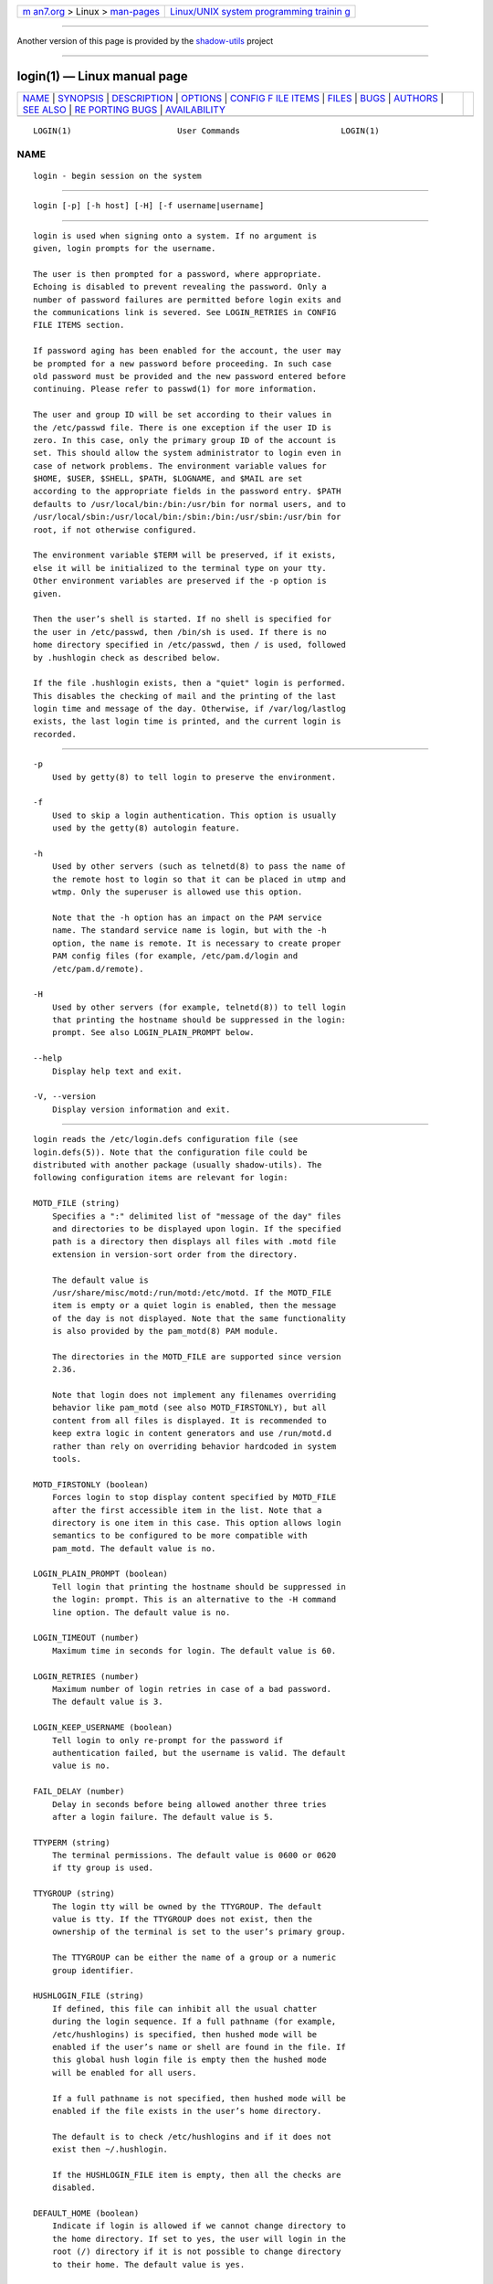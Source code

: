 .. container:: page-top

.. container:: nav-bar

   +----------------------------------+----------------------------------+
   | `m                               | `Linux/UNIX system programming   |
   | an7.org <../../../index.html>`__ | trainin                          |
   | > Linux >                        | g <http://man7.org/training/>`__ |
   | `man-pages <../index.html>`__    |                                  |
   +----------------------------------+----------------------------------+

--------------

Another version of this page is provided by the
`shadow-utils <login.1@@shadow-utils.html>`__ project

--------------

login(1) — Linux manual page
============================

+-----------------------------------+-----------------------------------+
| `NAME <#NAME>`__ \|               |                                   |
| `SYNOPSIS <#SYNOPSIS>`__ \|       |                                   |
| `DESCRIPTION <#DESCRIPTION>`__ \| |                                   |
| `OPTIONS <#OPTIONS>`__ \|         |                                   |
| `CONFIG F                         |                                   |
| ILE ITEMS <#CONFIG_FILE_ITEMS>`__ |                                   |
| \| `FILES <#FILES>`__ \|          |                                   |
| `BUGS <#BUGS>`__ \|               |                                   |
| `AUTHORS <#AUTHORS>`__ \|         |                                   |
| `SEE ALSO <#SEE_ALSO>`__ \|       |                                   |
| `RE                               |                                   |
| PORTING BUGS <#REPORTING_BUGS>`__ |                                   |
| \|                                |                                   |
| `AVAILABILITY <#AVAILABILITY>`__  |                                   |
+-----------------------------------+-----------------------------------+
| .. container:: man-search-box     |                                   |
+-----------------------------------+-----------------------------------+

::

   LOGIN(1)                      User Commands                     LOGIN(1)

NAME
-------------------------------------------------

::

          login - begin session on the system


---------------------------------------------------------

::

          login [-p] [-h host] [-H] [-f username|username]


---------------------------------------------------------------

::

          login is used when signing onto a system. If no argument is
          given, login prompts for the username.

          The user is then prompted for a password, where appropriate.
          Echoing is disabled to prevent revealing the password. Only a
          number of password failures are permitted before login exits and
          the communications link is severed. See LOGIN_RETRIES in CONFIG
          FILE ITEMS section.

          If password aging has been enabled for the account, the user may
          be prompted for a new password before proceeding. In such case
          old password must be provided and the new password entered before
          continuing. Please refer to passwd(1) for more information.

          The user and group ID will be set according to their values in
          the /etc/passwd file. There is one exception if the user ID is
          zero. In this case, only the primary group ID of the account is
          set. This should allow the system administrator to login even in
          case of network problems. The environment variable values for
          $HOME, $USER, $SHELL, $PATH, $LOGNAME, and $MAIL are set
          according to the appropriate fields in the password entry. $PATH
          defaults to /usr/local/bin:/bin:/usr/bin for normal users, and to
          /usr/local/sbin:/usr/local/bin:/sbin:/bin:/usr/sbin:/usr/bin for
          root, if not otherwise configured.

          The environment variable $TERM will be preserved, if it exists,
          else it will be initialized to the terminal type on your tty.
          Other environment variables are preserved if the -p option is
          given.

          Then the user’s shell is started. If no shell is specified for
          the user in /etc/passwd, then /bin/sh is used. If there is no
          home directory specified in /etc/passwd, then / is used, followed
          by .hushlogin check as described below.

          If the file .hushlogin exists, then a "quiet" login is performed.
          This disables the checking of mail and the printing of the last
          login time and message of the day. Otherwise, if /var/log/lastlog
          exists, the last login time is printed, and the current login is
          recorded.


-------------------------------------------------------

::

          -p
              Used by getty(8) to tell login to preserve the environment.

          -f
              Used to skip a login authentication. This option is usually
              used by the getty(8) autologin feature.

          -h
              Used by other servers (such as telnetd(8) to pass the name of
              the remote host to login so that it can be placed in utmp and
              wtmp. Only the superuser is allowed use this option.

              Note that the -h option has an impact on the PAM service
              name. The standard service name is login, but with the -h
              option, the name is remote. It is necessary to create proper
              PAM config files (for example, /etc/pam.d/login and
              /etc/pam.d/remote).

          -H
              Used by other servers (for example, telnetd(8)) to tell login
              that printing the hostname should be suppressed in the login:
              prompt. See also LOGIN_PLAIN_PROMPT below.

          --help
              Display help text and exit.

          -V, --version
              Display version information and exit.


---------------------------------------------------------------------------

::

          login reads the /etc/login.defs configuration file (see
          login.defs(5)). Note that the configuration file could be
          distributed with another package (usually shadow-utils). The
          following configuration items are relevant for login:

          MOTD_FILE (string)
              Specifies a ":" delimited list of "message of the day" files
              and directories to be displayed upon login. If the specified
              path is a directory then displays all files with .motd file
              extension in version-sort order from the directory.

              The default value is
              /usr/share/misc/motd:/run/motd:/etc/motd. If the MOTD_FILE
              item is empty or a quiet login is enabled, then the message
              of the day is not displayed. Note that the same functionality
              is also provided by the pam_motd(8) PAM module.

              The directories in the MOTD_FILE are supported since version
              2.36.

              Note that login does not implement any filenames overriding
              behavior like pam_motd (see also MOTD_FIRSTONLY), but all
              content from all files is displayed. It is recommended to
              keep extra logic in content generators and use /run/motd.d
              rather than rely on overriding behavior hardcoded in system
              tools.

          MOTD_FIRSTONLY (boolean)
              Forces login to stop display content specified by MOTD_FILE
              after the first accessible item in the list. Note that a
              directory is one item in this case. This option allows login
              semantics to be configured to be more compatible with
              pam_motd. The default value is no.

          LOGIN_PLAIN_PROMPT (boolean)
              Tell login that printing the hostname should be suppressed in
              the login: prompt. This is an alternative to the -H command
              line option. The default value is no.

          LOGIN_TIMEOUT (number)
              Maximum time in seconds for login. The default value is 60.

          LOGIN_RETRIES (number)
              Maximum number of login retries in case of a bad password.
              The default value is 3.

          LOGIN_KEEP_USERNAME (boolean)
              Tell login to only re-prompt for the password if
              authentication failed, but the username is valid. The default
              value is no.

          FAIL_DELAY (number)
              Delay in seconds before being allowed another three tries
              after a login failure. The default value is 5.

          TTYPERM (string)
              The terminal permissions. The default value is 0600 or 0620
              if tty group is used.

          TTYGROUP (string)
              The login tty will be owned by the TTYGROUP. The default
              value is tty. If the TTYGROUP does not exist, then the
              ownership of the terminal is set to the user’s primary group.

              The TTYGROUP can be either the name of a group or a numeric
              group identifier.

          HUSHLOGIN_FILE (string)
              If defined, this file can inhibit all the usual chatter
              during the login sequence. If a full pathname (for example,
              /etc/hushlogins) is specified, then hushed mode will be
              enabled if the user’s name or shell are found in the file. If
              this global hush login file is empty then the hushed mode
              will be enabled for all users.

              If a full pathname is not specified, then hushed mode will be
              enabled if the file exists in the user’s home directory.

              The default is to check /etc/hushlogins and if it does not
              exist then ~/.hushlogin.

              If the HUSHLOGIN_FILE item is empty, then all the checks are
              disabled.

          DEFAULT_HOME (boolean)
              Indicate if login is allowed if we cannot change directory to
              the home directory. If set to yes, the user will login in the
              root (/) directory if it is not possible to change directory
              to their home. The default value is yes.

          LASTLOG_UID_MAX (unsigned number)
              Highest user ID number for which the lastlog entries should
              be updated. As higher user IDs are usually tracked by remote
              user identity and authentication services there is no need to
              create a huge sparse lastlog file for them. No
              LASTLOG_UID_MAX option present in the configuration means
              that there is no user ID limit for writing lastlog entries.
              The default value is ULONG_MAX.

          LOG_UNKFAIL_ENAB (boolean)
              Enable display of unknown usernames when login failures are
              recorded. The default value is no.

              Note that logging unknown usernames may be a security issue
              if a user enters their password instead of their login name.

          ENV_PATH (string)
              If set, it will be used to define the PATH environment
              variable when a regular user logs in. The default value is
              /usr/local/bin:/bin:/usr/bin.

          ENV_ROOTPATH (string), ENV_SUPATH (string)
              If set, it will be used to define the PATH environment
              variable when the superuser logs in. ENV_ROOTPATH takes
              precedence. The default value is
              /usr/local/sbin:/usr/local/bin:/sbin:/bin:/usr/sbin:/usr/bin.


---------------------------------------------------

::

          /var/run/utmp, /var/log/wtmp, /var/log/lastlog,
          /var/spool/mail/*, /etc/motd, /etc/passwd, /etc/nologin,
          /etc/pam.d/login, /etc/pam.d/remote, /etc/hushlogins,
          $HOME/.hushlogin


-------------------------------------------------

::

          The undocumented BSD -r option is not supported. This may be
          required by some rlogind(8) programs.

          A recursive login, as used to be possible in the good old days,
          no longer works; for most purposes su(1) is a satisfactory
          substitute. Indeed, for security reasons, login does a vhangup(2)
          system call to remove any possible listening processes on the
          tty. This is to avoid password sniffing. If one uses the command
          login, then the surrounding shell gets killed by vhangup(2)
          because it’s no longer the true owner of the tty. This can be
          avoided by using exec login in a top-level shell or xterm.


-------------------------------------------------------

::

          Derived from BSD login 5.40 (5/9/89) by Michael Glad
          <glad@daimi.dk> for HP-UX. Ported to Linux 0.12: Peter Orbaek
          <poe@daimi.aau.dk>. Rewritten to a PAM-only version by Karel Zak
          <kzak@redhat.com>


---------------------------------------------------------

::

          mail(1), passwd(1), passwd(5), utmp(5), environ(7), getty(8),
          init(8), lastlog(8), shutdown(8)


---------------------------------------------------------------------

::

          For bug reports, use the issue tracker at
          https://github.com/karelzak/util-linux/issues.


-----------------------------------------------------------------

::

          The login command is part of the util-linux package which can be
          downloaded from Linux Kernel Archive
          <https://www.kernel.org/pub/linux/utils/util-linux/>. This page
          is part of the util-linux (a random collection of Linux
          utilities) project. Information about the project can be found at
          ⟨https://www.kernel.org/pub/linux/utils/util-linux/⟩. If you have
          a bug report for this manual page, send it to
          util-linux@vger.kernel.org. This page was obtained from the
          project's upstream Git repository
          ⟨git://git.kernel.org/pub/scm/utils/util-linux/util-linux.git⟩ on
          2021-08-27. (At that time, the date of the most recent commit
          that was found in the repository was 2021-08-24.) If you discover
          any rendering problems in this HTML version of the page, or you
          believe there is a better or more up-to-date source for the page,
          or you have corrections or improvements to the information in
          this COLOPHON (which is not part of the original manual page),
          send a mail to man-pages@man7.org

   util-linux 2.37.85-637cc       2021-04-02                       LOGIN(1)

--------------

Pages that refer to this page: `ac(1) <../man1/ac.1.html>`__, 
`bash(1) <../man1/bash.1.html>`__,  `chsh(1) <../man1/chsh.1.html>`__, 
`intro(1) <../man1/intro.1.html>`__, 
`last(1@@util-linux) <../man1/last.1@@util-linux.html>`__, 
`mesg(1) <../man1/mesg.1.html>`__, 
`newgrp(1) <../man1/newgrp.1.html>`__, 
`openvt(1) <../man1/openvt.1.html>`__,  `sg(1) <../man1/sg.1.html>`__, 
`su(1@@shadow-utils) <../man1/su.1@@shadow-utils.html>`__, 
`ul(1) <../man1/ul.1.html>`__,  `crypt(3) <../man3/crypt.3.html>`__, 
`pam(3) <../man3/pam.3.html>`__, 
`ttyslot(3) <../man3/ttyslot.3.html>`__, 
`group(5) <../man5/group.5.html>`__, 
`login.defs(5) <../man5/login.defs.5.html>`__, 
`motd(5) <../man5/motd.5.html>`__, 
`nologin(5) <../man5/nologin.5.html>`__, 
`passwd(5) <../man5/passwd.5.html>`__, 
`passwd(5@@shadow-utils) <../man5/passwd.5@@shadow-utils.html>`__, 
`proc(5) <../man5/proc.5.html>`__, 
`securetty(5) <../man5/securetty.5.html>`__, 
`shadow(5) <../man5/shadow.5.html>`__, 
`systemd.exec(5) <../man5/systemd.exec.5.html>`__, 
`utmp(5) <../man5/utmp.5.html>`__, 
`environ(7) <../man7/environ.7.html>`__, 
`agetty(8) <../man8/agetty.8.html>`__, 
`faillog(8) <../man8/faillog.8.html>`__, 
`nologin(8) <../man8/nologin.8.html>`__, 
`nologin(8@@shadow-utils) <../man8/nologin.8@@shadow-utils.html>`__, 
`PAM(8) <../man8/PAM.8.html>`__

--------------

--------------

.. container:: footer

   +-----------------------+-----------------------+-----------------------+
   | HTML rendering        |                       | |Cover of TLPI|       |
   | created 2021-08-27 by |                       |                       |
   | `Michael              |                       |                       |
   | Ker                   |                       |                       |
   | risk <https://man7.or |                       |                       |
   | g/mtk/index.html>`__, |                       |                       |
   | author of `The Linux  |                       |                       |
   | Programming           |                       |                       |
   | Interface <https:     |                       |                       |
   | //man7.org/tlpi/>`__, |                       |                       |
   | maintainer of the     |                       |                       |
   | `Linux man-pages      |                       |                       |
   | project <             |                       |                       |
   | https://www.kernel.or |                       |                       |
   | g/doc/man-pages/>`__. |                       |                       |
   |                       |                       |                       |
   | For details of        |                       |                       |
   | in-depth **Linux/UNIX |                       |                       |
   | system programming    |                       |                       |
   | training courses**    |                       |                       |
   | that I teach, look    |                       |                       |
   | `here <https://ma     |                       |                       |
   | n7.org/training/>`__. |                       |                       |
   |                       |                       |                       |
   | Hosting by `jambit    |                       |                       |
   | GmbH                  |                       |                       |
   | <https://www.jambit.c |                       |                       |
   | om/index_en.html>`__. |                       |                       |
   +-----------------------+-----------------------+-----------------------+

--------------

.. container:: statcounter

   |Web Analytics Made Easy - StatCounter|

.. |Cover of TLPI| image:: https://man7.org/tlpi/cover/TLPI-front-cover-vsmall.png
   :target: https://man7.org/tlpi/
.. |Web Analytics Made Easy - StatCounter| image:: https://c.statcounter.com/7422636/0/9b6714ff/1/
   :class: statcounter
   :target: https://statcounter.com/
